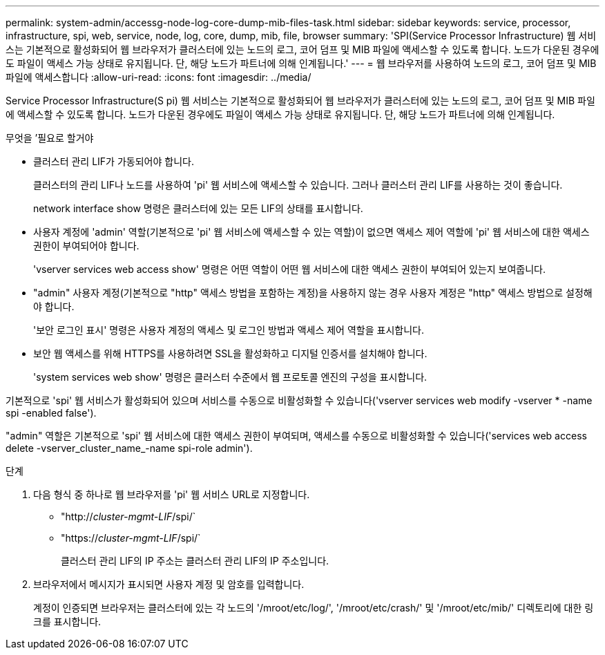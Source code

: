 ---
permalink: system-admin/accessg-node-log-core-dump-mib-files-task.html 
sidebar: sidebar 
keywords: service, processor, infrastructure, spi, web, service, node, log, core, dump, mib, file, browser 
summary: 'SPI(Service Processor Infrastructure) 웹 서비스는 기본적으로 활성화되어 웹 브라우저가 클러스터에 있는 노드의 로그, 코어 덤프 및 MIB 파일에 액세스할 수 있도록 합니다. 노드가 다운된 경우에도 파일이 액세스 가능 상태로 유지됩니다. 단, 해당 노드가 파트너에 의해 인계됩니다.' 
---
= 웹 브라우저를 사용하여 노드의 로그, 코어 덤프 및 MIB 파일에 액세스합니다
:allow-uri-read: 
:icons: font
:imagesdir: ../media/


[role="lead"]
Service Processor Infrastructure(S pi) 웹 서비스는 기본적으로 활성화되어 웹 브라우저가 클러스터에 있는 노드의 로그, 코어 덤프 및 MIB 파일에 액세스할 수 있도록 합니다. 노드가 다운된 경우에도 파일이 액세스 가능 상태로 유지됩니다. 단, 해당 노드가 파트너에 의해 인계됩니다.

.무엇을 &#8217;필요로 할거야
* 클러스터 관리 LIF가 가동되어야 합니다.
+
클러스터의 관리 LIF나 노드를 사용하여 'pi' 웹 서비스에 액세스할 수 있습니다. 그러나 클러스터 관리 LIF를 사용하는 것이 좋습니다.

+
network interface show 명령은 클러스터에 있는 모든 LIF의 상태를 표시합니다.

* 사용자 계정에 'admin' 역할(기본적으로 'pi' 웹 서비스에 액세스할 수 있는 역할)이 없으면 액세스 제어 역할에 'pi' 웹 서비스에 대한 액세스 권한이 부여되어야 합니다.
+
'vserver services web access show' 명령은 어떤 역할이 어떤 웹 서비스에 대한 액세스 권한이 부여되어 있는지 보여줍니다.

* "admin" 사용자 계정(기본적으로 "http" 액세스 방법을 포함하는 계정)을 사용하지 않는 경우 사용자 계정은 "http" 액세스 방법으로 설정해야 합니다.
+
'보안 로그인 표시' 명령은 사용자 계정의 액세스 및 로그인 방법과 액세스 제어 역할을 표시합니다.

* 보안 웹 액세스를 위해 HTTPS를 사용하려면 SSL을 활성화하고 디지털 인증서를 설치해야 합니다.
+
'system services web show' 명령은 클러스터 수준에서 웹 프로토콜 엔진의 구성을 표시합니다.



기본적으로 'spi' 웹 서비스가 활성화되어 있으며 서비스를 수동으로 비활성화할 수 있습니다('vserver services web modify -vserver * -name spi -enabled false').

"admin" 역할은 기본적으로 'spi' 웹 서비스에 대한 액세스 권한이 부여되며, 액세스를 수동으로 비활성화할 수 있습니다('services web access delete -vserver_cluster_name_-name spi-role admin').

.단계
. 다음 형식 중 하나로 웹 브라우저를 'pi' 웹 서비스 URL로 지정합니다.
+
** "http://_cluster-mgmt-LIF_/spi/`
** "https://_cluster-mgmt-LIF_/spi/`
+
클러스터 관리 LIF의 IP 주소는 클러스터 관리 LIF의 IP 주소입니다.



. 브라우저에서 메시지가 표시되면 사용자 계정 및 암호를 입력합니다.
+
계정이 인증되면 브라우저는 클러스터에 있는 각 노드의 '/mroot/etc/log/', '/mroot/etc/crash/' 및 '/mroot/etc/mib/' 디렉토리에 대한 링크를 표시합니다.


